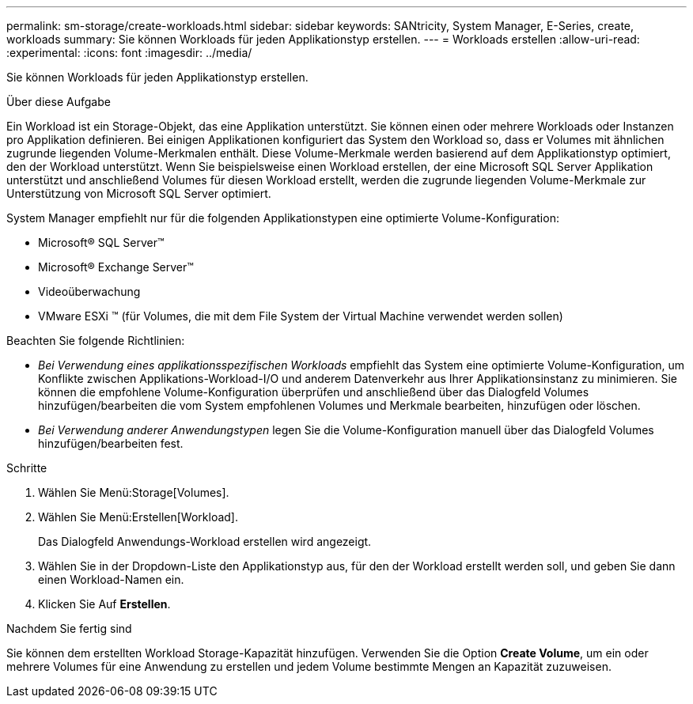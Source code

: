 ---
permalink: sm-storage/create-workloads.html 
sidebar: sidebar 
keywords: SANtricity, System Manager, E-Series, create, workloads 
summary: Sie können Workloads für jeden Applikationstyp erstellen. 
---
= Workloads erstellen
:allow-uri-read: 
:experimental: 
:icons: font
:imagesdir: ../media/


[role="lead"]
Sie können Workloads für jeden Applikationstyp erstellen.

.Über diese Aufgabe
Ein Workload ist ein Storage-Objekt, das eine Applikation unterstützt. Sie können einen oder mehrere Workloads oder Instanzen pro Applikation definieren. Bei einigen Applikationen konfiguriert das System den Workload so, dass er Volumes mit ähnlichen zugrunde liegenden Volume-Merkmalen enthält. Diese Volume-Merkmale werden basierend auf dem Applikationstyp optimiert, den der Workload unterstützt. Wenn Sie beispielsweise einen Workload erstellen, der eine Microsoft SQL Server Applikation unterstützt und anschließend Volumes für diesen Workload erstellt, werden die zugrunde liegenden Volume-Merkmale zur Unterstützung von Microsoft SQL Server optimiert.

System Manager empfiehlt nur für die folgenden Applikationstypen eine optimierte Volume-Konfiguration:

* Microsoft® SQL Server™
* Microsoft® Exchange Server™
* Videoüberwachung
* VMware ESXi ™ (für Volumes, die mit dem File System der Virtual Machine verwendet werden sollen)


Beachten Sie folgende Richtlinien:

* _Bei Verwendung eines applikationsspezifischen Workloads_ empfiehlt das System eine optimierte Volume-Konfiguration, um Konflikte zwischen Applikations-Workload-I/O und anderem Datenverkehr aus Ihrer Applikationsinstanz zu minimieren. Sie können die empfohlene Volume-Konfiguration überprüfen und anschließend über das Dialogfeld Volumes hinzufügen/bearbeiten die vom System empfohlenen Volumes und Merkmale bearbeiten, hinzufügen oder löschen.
* _Bei Verwendung anderer Anwendungstypen_ legen Sie die Volume-Konfiguration manuell über das Dialogfeld Volumes hinzufügen/bearbeiten fest.


.Schritte
. Wählen Sie Menü:Storage[Volumes].
. Wählen Sie Menü:Erstellen[Workload].
+
Das Dialogfeld Anwendungs-Workload erstellen wird angezeigt.

. Wählen Sie in der Dropdown-Liste den Applikationstyp aus, für den der Workload erstellt werden soll, und geben Sie dann einen Workload-Namen ein.
. Klicken Sie Auf *Erstellen*.


.Nachdem Sie fertig sind
Sie können dem erstellten Workload Storage-Kapazität hinzufügen. Verwenden Sie die Option *Create Volume*, um ein oder mehrere Volumes für eine Anwendung zu erstellen und jedem Volume bestimmte Mengen an Kapazität zuzuweisen.
